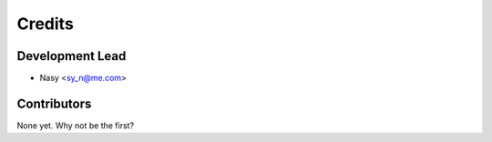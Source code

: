 =======
Credits
=======

Development Lead
----------------

* Nasy <sy_n@me.com>

Contributors
------------

None yet. Why not be the first?
